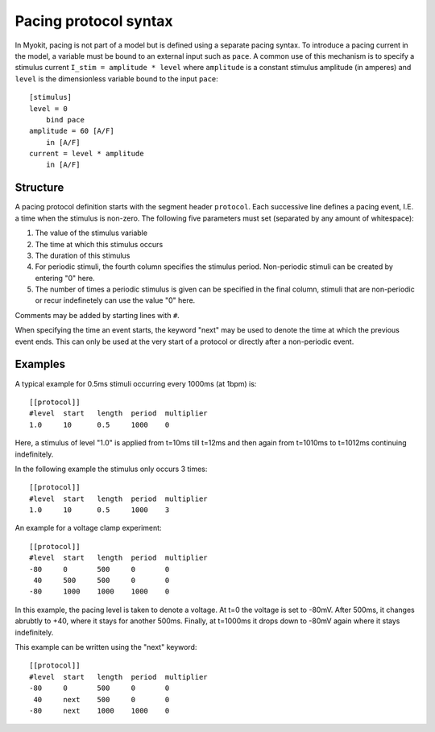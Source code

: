 .. _syntax/protocol:

**********************
Pacing protocol syntax
**********************

In Myokit, pacing is not part of a model but is defined using a separate
pacing syntax. To introduce a pacing current in the model, a variable must be
bound to an external input such as ``pace``.
A common use of this mechanism is to specify a stimulus current
``I_stim = amplitude * level`` where
``amplitude`` is a constant stimulus amplitude (in amperes) and ``level`` is
the dimensionless variable bound to the input ``pace``::

    [stimulus]
    level = 0
        bind pace
    amplitude = 60 [A/F]
        in [A/F]
    current = level * amplitude
        in [A/F]

Structure
=========
A pacing protocol definition starts with the segment header ``protocol``. Each
successive line defines a pacing event, I.E. a time when the stimulus is
non-zero. The following five parameters must set (separated by any amount of
whitespace):

1. The value of the stimulus variable
2. The time at which this stimulus occurs
3. The duration of this stimulus
4. For periodic stimuli, the fourth column specifies the stimulus period.
   Non-periodic stimuli can be created by entering "0" here.
5. The number of times a periodic stimulus is given can be specified in the
   final column, stimuli that are non-periodic or recur indefinetely can use
   the value "0" here.

Comments may be added by starting lines with ``#``.

When specifying the time an event starts, the keyword "next" may be used to
denote the time at which the previous event ends. This can only be used at the
very start of a protocol or directly after a non-periodic event.

Examples
========
A typical example for 0.5ms stimuli occurring every 1000ms (at 1bpm) is::

    [[protocol]]
    #level  start   length  period  multiplier
    1.0     10      0.5     1000    0

Here, a stimulus of level "1.0" is applied from t=10ms till t=12ms and then
again from t=1010ms to t=1012ms continuing indefinitely.

In the following example the stimulus only occurs 3 times::

    [[protocol]]
    #level  start   length  period  multiplier
    1.0     10      0.5     1000    3

An example for a voltage clamp experiment::

    [[protocol]]
    #level  start   length  period  multiplier
    -80     0       500     0       0
     40     500     500     0       0
    -80     1000    1000    1000    0

In this example, the pacing level is taken to denote a voltage. At t=0 the
voltage is set to -80mV. After 500ms, it changes abrubtly to +40, where it
stays for another 500ms. Finally, at t=1000ms it drops down to -80mV again
where it stays indefinitely.

This example can be written using the "next" keyword::

    [[protocol]]
    #level  start   length  period  multiplier
    -80     0       500     0       0
     40     next    500     0       0
    -80     next    1000    1000    0


